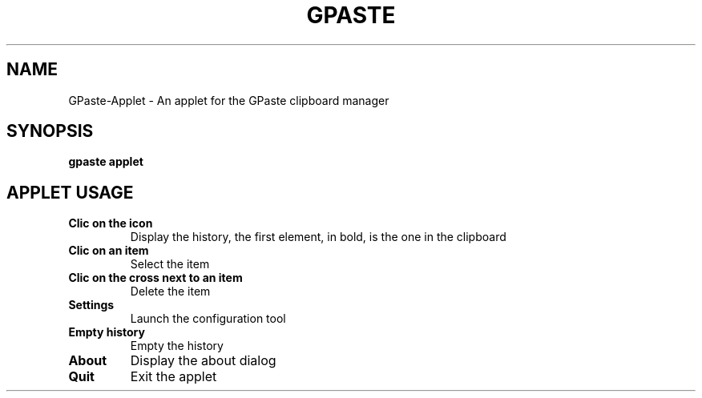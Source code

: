 .\" Copyright (c) 2011-2014 Marc-Antoine Perennou <Marc-Antoine@Perennou.com>
.\"
.\" This is free documentation; you can redistribute it and/or
.\" modify it under the terms of the GNU General Public License as
.\" published by the Free Software Foundation; either version 2 of
.\" the License, or (at your option) any later version.
.\"
.\" The GNU General Public License's references to "object code"
.\" and "executables" are to be interpreted as the output of any
.\" document formatting or typesetting system, including
.\" intermediate and printed output.
.\"
.\" This manual is distributed in the hope that it will be useful,
.\" but WITHOUT ANY WARRANTY; without even the implied warranty of
.\" MERCHANTABILITY or FITNESS FOR A PARTICULAR PURPOSE.  See the
.\" GNU General Public License for more details.
.\"
.\" You should have received a copy of the GNU General Public
.\" License along with this manual; if not, write to the Free
.\" Software Foundation, Inc., 51 Franklin Street, Fifth Floor,
.\" Boston, MA  02111-1301  USA.
.TH GPASTE APPLET 1
.SH NAME
GPaste-Applet \- An applet for the GPaste clipboard manager

.SH "SYNOPSIS"
.B gpaste applet

.SH "APPLET USAGE"

.TP
.B Clic on the icon
Display the history, the first element, in bold, is the one in the clipboard
.br
.TP
.B Clic on an item
Select the item
.br
.TP
.B Clic on the cross next to an item
Delete the item
.br
.TP
.B Settings
Launch the configuration tool
.br
.TP
.B Empty history
Empty the history
.br
.TP
.B About
Display the about dialog
.br
.TP
.B Quit
Exit the applet
.br

